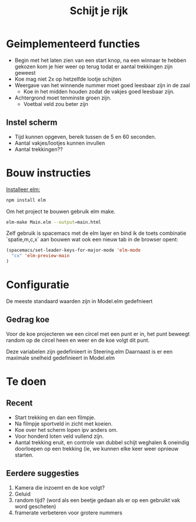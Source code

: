 #+TITLE: Schijt je rijk


* Geimplementeerd functies
+ Begin met het laten zien van een start knop, na een winnaar te hebben gekozen kom je hier weer op terug todat er aantal trekkingen zijn geweest
+ Koe mag niet 2x op hetzelfde lootje schijten
+ Weergave van het winnende nummer moet goed leesbaar zijn in de zaal
  + Koe in het midden houden zodat de vakjes goed leesbaar zijn.
+ Achtergrond moet tenminste groen zijn.
  + Voetbal veld zou beter zijn

** Instel scherm
+ Tijd kunnen opgeven, bereik tussen de 5 en 60 seconden.
+ Aantal vakjes/lootjes kunnen invullen
+ Aantal trekkingen??

* Bouw instructies
[[https://guide.elm-lang.org/install.html][Installeer elm:]]

#+BEGIN_SRC sh
  npm install elm
#+END_SRC

Om het project te bouwen gebruik elm make.
#+BEGIN_SRC sh
  elm-make Main.elm --output=main.html
#+END_SRC

Zelf gebruik is spacemacs met de elm layer
en bind ik de toets combinatie `spatie,m,c,x` aan bouwen wat ook een nieuw tab
in de browser opent:
#+BEGIN_SRC emacs-lisp
(spacemacs/set-leader-keys-for-major-mode 'elm-mode
  "cx" 'elm-preview-main
)
#+END_SRC

* Configuratie
De meeste standaard waarden zijn in Model.elm gedefnieert
** Gedrag koe
Voor de koe projecteren we een circel met een punt er in,
het punt beweegt random op de circel heen en weer en de koe volgt dit punt.

Deze variabelen zijn gedefinieert in Steering.elm
Daarnaast is er een maximale snelheid gedefinieert in Model.elm

* Te doen
** Recent
+ Start trekking en dan  een filmpje.
+ Na filmpje sportveld in zicht met koeien.
+ Koe over het scherm lopen ipv anders om.
+ Voor honderd loten veld vullend zijn.
+ Aantal trekking eruit, en controle van dubbel schijt weghalen & oneindig
  doorloepen op een trekking (ie, we kunnen elke keer weer opnieuw starten.
** Eerdere suggesties
  1. Kamera die inzoemt en de koe volgt?
  2. Geluid
  3. random tijd? (word als een beetje gedaan als er op een gebruikt vak word gescheten)
  4. framerate verbeteren voor grotere nummers
